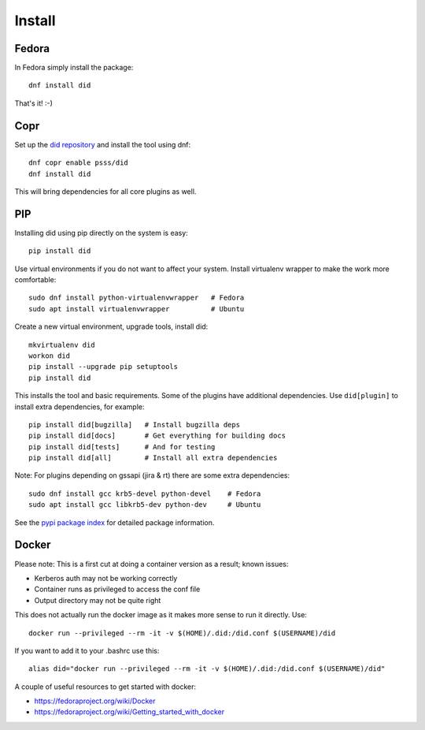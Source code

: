 
===============
    Install
===============

Fedora
~~~~~~~~~~~~~~~~~~~~~~~~~~~~~~~~~~~~~~~~~~~~~~~~~~~~~~~~~~~~~~~~~~

In Fedora simply install the package::

    dnf install did

That's it! :-)


Copr
~~~~~~~~~~~~~~~~~~~~~~~~~~~~~~~~~~~~~~~~~~~~~~~~~~~~~~~~~~~~~~~~~~

Set up the `did repository`__ and install the tool using dnf::

    dnf copr enable psss/did
    dnf install did

This will bring dependencies for all core plugins as well.

__ https://copr.fedoraproject.org/coprs/psss/did/


PIP
~~~~~~~~~~~~~~~~~~~~~~~~~~~~~~~~~~~~~~~~~~~~~~~~~~~~~~~~~~~~~~~~~~

Installing did using pip directly on the system is easy::

    pip install did

Use virtual environments if you do not want to affect your system.
Install virtualenv wrapper to make the work more comfortable::

    sudo dnf install python-virtualenvwrapper   # Fedora
    sudo apt install virtualenvwrapper          # Ubuntu

Create a new virtual environment, upgrade tools, install did::

    mkvirtualenv did
    workon did
    pip install --upgrade pip setuptools
    pip install did

This installs the tool and basic requirements. Some of the plugins
have additional dependencies. Use ``did[plugin]`` to install extra
dependencies, for example::

    pip install did[bugzilla]   # Install bugzilla deps
    pip install did[docs]       # Get everything for building docs
    pip install did[tests]      # And for testing
    pip install did[all]        # Install all extra dependencies

Note: For plugins depending on gssapi (jira & rt) there are some
extra dependencies::

    sudo dnf install gcc krb5-devel python-devel    # Fedora
    sudo apt install gcc libkrb5-dev python-dev     # Ubuntu

See the `pypi package index`__ for detailed package information.

__ https://pypi.python.org/pypi/did


Docker
~~~~~~~~~~~~~~~~~~~~~~~~~~~~~~~~~~~~~~~~~~~~~~~~~~~~~~~~~~~~~~~~~~

Please note: This is a first cut at doing a container version as a
result; known issues:

* Kerberos auth may not be working correctly
* Container runs as privileged to access the conf file
* Output directory may not be quite right

This does not actually run the docker image as it makes more sense
to run it directly. Use::

    docker run --privileged --rm -it -v $(HOME)/.did:/did.conf $(USERNAME)/did

If you want to add it to your .bashrc use this::

    alias did="docker run --privileged --rm -it -v $(HOME)/.did:/did.conf $(USERNAME)/did"

A couple of useful resources to get started with docker:

* https://fedoraproject.org/wiki/Docker
* https://fedoraproject.org/wiki/Getting_started_with_docker

